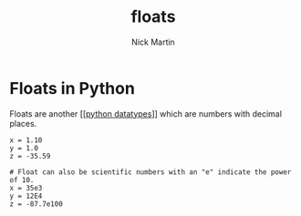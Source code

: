 #+title: floats
#+author: Nick Martin
#+email: nmartin84@gmail.com
#+created: [2021-01-17 20:09]

* Floats in Python
Floats are another [[[[file:202101171358-python_datatypes.org][python datatypes]]]] which are numbers with decimal places.

#+BEGIN_EXAMPLE
  x = 1.10
  y = 1.0
  z = -35.59

  # Float can also be scientific numbers with an "e" indicate the power of 10.
  x = 35e3
  y = 12E4
  z = -87.7e100
#+END_EXAMPLE
